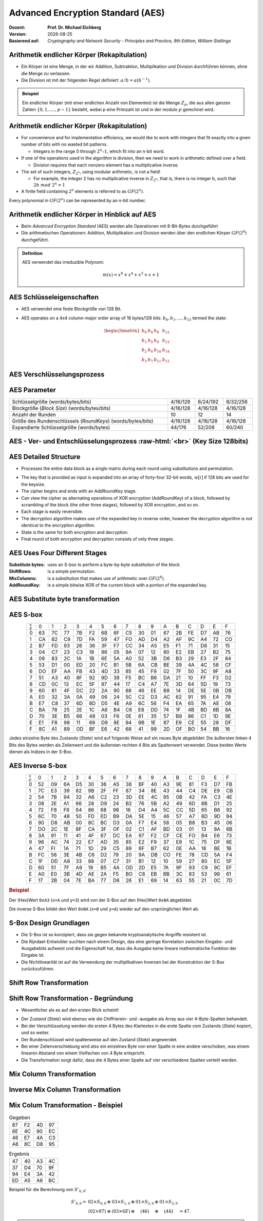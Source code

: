 .. meta:: 
    :author: Michael Eichberg
    :keywords: AES
    :description lang=en: Advanced Encryption Standard (AES)
    :description lang=de: Advanced Encryption Standard (AES)
    :id: 2023_10-W3M20014-aes
    :first-slide: last-viewed

.. |date| date::

.. role:: incremental
.. role:: ger
.. role:: red
.. role:: green 
.. role:: blue 
.. role:: smaller
.. role:: much-smaller
.. role:: ger-quote
.. role:: raw-html(raw)
    :format: html




Advanced Encryption Standard (AES)
===============================================

:Dozent: **Prof. Dr. Michael Eichberg**
:Version: |date|
:Basierend auf: *Cryptography and Network Security - Principles and Practice, 8th Edition, William Stallings*



Arithmetik endlicher Körper (Rekapitulation)
----------------------------------------------

.. class:: incremental

- Ein Körper ist eine Menge, in der wir Addition, Subtraktion, Multiplikation und Division durchführen können, ohne die Menge zu verlassen.
- Die Division ist mit der folgenden Regel definiert: :math:`a/b = a(b^{-1})`.

.. admonition:: Beispiel
    :class: example margin-top-2em incremental

    Ein endlicher Körper (mit einer endlichen Anzahl von Elementen) ist die Menge :math:`Z_p`, die aus allen ganzen Zahlen :math:`\lbrace 0,1,....,p-1 \rbrace` besteht, wobei p eine Primzahl ist und in der modulo :math:`p` gerechnet wird.


Arithmetik endlicher Körper (Rekapitulation)
--------------------------------------------------

.. class:: incremental

  - For convenience and for implementation efficiency, we would like to work with integers that fit exactly into a given number of bits with no wasted bit patterns.
  
    • Integers in the range 0 through :math:`2^n – 1`, which fit into an n-bit word.

  - If one of the operations used in the algorithm is division, then we need to work in arithmetic defined over a field.
  
    • Division requires that each nonzero element has a multiplicative inverse.

  - The set of such integers, :math:`Z_{2^n}`, using modular arithmetic, is not a field!
  
    • For example, the integer 2 has no multiplicative inverse in :math:`Z_{2^n}`, that is, there is no integer b, such that :math:`2b\; mod\; 2^n = 1`

  - A finite field containing :math:`2^n` elements is referred to as :math:`GF(2^n)`.

  .. container:: hint

    Every polynomial in :math:`GF(2^n)` can be represented by an n-bit number.


Arithmetik endlicher Körper in Hinblick auf AES
------------------------------------------------

- Beim *Advanced Encryption Standard* (AES) werden alle Operationen mit 8-Bit-Bytes durchgeführt
    
- Die arithmetischen Operationen: Addition, Multiplikation und Division werden über den endlichen Körper :math:`GF(2^8)` durchgeführt.


.. admonition:: Definition

    AES verwendet das irreduzible Polynom:
    
    .. math::
            
            m(x) = x^8 + x^4 + x^3 +x +1


AES Schlüsseleigenschaften
----------------------------

- AES verwendet eine feste Blockgröße von 128 Bit.
- AES operates on a 4x4 column-major order array of 16 bytes/128 bits: :math:`b_0,b_1,\dots,b_{15}` termed the state:
  
  .. math::

    \begin{bmatrix}b_{0}&b_{4}&b_{8}&b_{12}\\b_{1}&b_{5}&b_{9}&b_{13}\\b_{2}&b_{6}&b_{10}&b_{14}\\b_{3}&b_{7}&b_{11}&b_{15}\end{bmatrix}
    



AES Verschlüsselungsprozess
-----------------------------

.. image:: drawings/aes/encryption_process.svg
    :width: 1700px
    :alt: AES Verschlüsselungsprozess
    :align: center



AES Parameter
--------------

.. csv-table::        
    :width: 100%
    :class: highlight-line-on-hover

    Schlüsselgröße (words/bytes/bits), 4/16/128, 6/24/192, 8/32/256
    Blockgröße (*Block Size*) (words/bytes/bits), 4/16/128, 4/16/128, 4/16/128
    Anzahl der Runden, 10, 12, 14
    Größe des Rundenschlüssels (*RoundKeys*) (words/bytes/bits), 4/16/128, 4/16/128, 4/16/128
    Expandierte Schlüsselgröße (words/bytes), 44/176, 52/208, 60/240



.. class:: vertical-title smaller-slide-title

AES - Ver- und Entschlüsselungsprozess :raw-html:`<br>` :much-smaller:`(Key Size 128bits)`
---------------------------------------------------------------------------------------------

    

.. image:: drawings/aes/encryption_and_decryption_process.svg
    :height: 1150px
    :alt: AES Encryption and Decryption Process
    :align: center


AES Detailed Structure
-----------------------

- Processes the entire data block as a single matrix during each round using substitutions and permutation.

.. class:: incremental

- The key that is provided as input is expanded into an array of forty-four 32-bit words, :math:`w[i]` if 128 bits are used for the keysize.

- The cipher begins and ends with an AddRoundKey stage.
- Can view the cipher as alternating operations of XOR encryption (AddRoundKey) of a block, followed by scrambling of the block (the other three stages), followed by XOR encryption, and so on.
- Each stage is easily reversible.
- The decryption algorithm makes use of the expanded key in reverse order, however the decryption algorithm is not identical to the encryption algorithm.
- State is the same for both encryption and decryption.
- Final round of both encryption and decryption consists of only three stages.


AES Uses Four Different Stages
-------------------------------

:Substitute bytes: uses an S-box to perform a byte-by-byte substitution of the block
:ShiftRows: is a simple permutation.
:MixColumns: is a substitution that makes use of arithmetic over :math:`GF(2^8)`.
:AddRoundKey: is a simple bitwise XOR of the current block with a portion of the expanded key.


AES Substitute byte transformation
----------------------------------

.. image:: drawings/aes/substitute_byte_transformation.svg
    :align: center
    :width: 1400px
    :alt: AES substitute byte tansformation


AES S-box
-----------

.. csv-table::
    :class: footnotesize monospaced highlight-on-hover       
    :align: center 
    :name: s-box

    :math:`_x\\^y` ,   0, 1, 2, 3, 4, 5, 6, 7, 8, 9, A, B, C, D, E, F
    0, 63, 7C, 77, 7B, F2, 6B, 6F, C5, 30, 01, 67, 2B, FE, D7, AB, 76
    1, CA, 82, C9, 7D, FA, 59, 47, FO, AD, D4, A2, AF, 9C, A4, 72, CO
    2, B7, FD, 93, 26, 36, 3F, F7, CC, 34, A5, E5, F1, 71, D8, 31, 15
    3, 04, C7, 23, С3, 18, 96, 05, 9A, 07, 12, 80, E2, EB, 27, B2, 75
    4, 09, 83, 2C, 1A, 1B, 6E, 5A, A0, 52, 3B, D6, B3, 29, E3, 2F, 84
    5, 53, D1, 00, ED, 20, FC, B1, 5B, 6A, СВ, BE, 39, 4A, 4C, 58, CF
    6, DO, EF, AA, FB, 43, 4D, 33, 85, 45, F9, 02, 7F, 50, 3C, 9F, A8
    7, 51, A3, 40, 8F, 92, 9D, 38, F5, BC, B6, DA, 21, 10, FF, F3, D2
    8, CD, 0C, 13, EC, 5F, 97, 44, 17, C4, A7, 7E, 3D, 64, 5D, 19, 73
    9, 60, 81, 4F, DC, 22, 2A, 90, 88, 46, EE, B8, 14, DE, 5E, 0B, DB
    A, E0, 32, ЗА, 0A, 49, 06, 24, 5C, C2, D3, AC, 62, 91, 95, E4, 79
    B, E7, C8, 37, 6D, 8D, D5, 4E, A9, 6C, 56, F4, EA, 65, 7A, AE, 08
    C, BA, 78, 25, 2E, 1C, A6, B4, С6, E8, DD, 74, 1F, 4B, BD, 8B, 8A
    D, 70, 3E, B5, 66, 48, 03, F6, 0E, 61, 35, 57, B9, 86, C1, 1D, 9E
    E, E1, F8, 98, 11, 69, D9, 8E, 94, 9B, 1E, 87, E9, CE, 55, 28, DF
    F, 8C, A1, 89, OD, BF, E6, 42, 68, 41, 99, 2D, OF, BO, 54, BB, 16

.. container:: supplemental

    Jedes einzelne Byte des Zustands (*State*) wird auf folgende Weise auf ein neues Byte abgebildet: Die äußersten linken 4 Bits des Bytes werden als Zeilenwert und die äußersten rechten 4 Bits als Spaltenwert verwendet. Diese beiden Werte dienen als Indizes in der S-Box.


AES Inverse S-box
-----------------

.. csv-table::
    :class: footnotesize monospaced highlight-on-hover        
    :align: center
    :name: inverse-s-box

    :math:`_x\\^y`, 0, 1, 2, 3, 4, 5, 6, 7, 8, 9, A, B, C, D, E, F
    0, 52, 09, 6A, D5, 30, 36, A5, 38, BF, 40, A3, 9E, 81, F3, D7, FB
    1, 7C, E3, 39, 82, 9B, 2F, FF, 87, 34, 8E, 43, 44, C4, DE, E9, СВ
    2, 54, 7B, 94, 32, A6, C2, 23, 3D, EE, 4C, 95, 0B, 42, FA, С3, 4E
    3, 08, 2E, A1, 66, 28, D9, 24, B2, 76, 5B, A2, 49, 6D, 8B, D1, 25
    4, 72, F8, F6, 64, 86, 68, 98, 16, D4, A4, 5C, CC, 5D, 65, B6, 92
    5, 6C, 70, 48, 50, FD, ED, B9, DA, 5E, 15, 46, 57, A7, 8D, 9D, 84
    6, 90, D8, AB, 00, 8C, ВС, D3, 0A, F7, E4, 58, 05, B8, B3, 45, 06
    7, DO, 2C, 1E, 8F, CA, 3F, OF, 02, C1, AF, BD, 03, 01, 13, 8A, 6B
    8, ЗА, 91, 11, 41, 4F, 67, DC, EA, 97, F2, CF, CE, FO, B4, E6, 73
    9, 96, AC, 74, 22, E7, AD, 35, 85, E2, F9, 37, E8, 1C, 75, DF, 6E
    A, 47, FI, 1A, 71, 1D, 29, C5, 89, 6F, B7, 62, 0E, AA, 18, BE, 1B
    B, FC, 56, 3E, 4B, С6, D2, 79, 20, 9A, DB, CO, FE, 78, CD, 5A, F4
    C, 1F, DD, A8, 33, 88, 07, C7, 31, B1, 12, 10, 59, 27, 80, EC, 5F
    D, 60, 51, 7F, A9, 19, B5, 4A, OD, 2D, E5, 7A, 9F, 93, С9, 9C, EF
    E, A0, E0, 3B, 4D, AE, 2A, F5, BO, C8, EB, BB, 3С, 83, 53, 99, 61
    F, 17, 2B, 04, 7E, BA, 77, D6, 26, E1, 69, 14, 63, 55, 21, 0C, 7D

.. container:: supplemental

    .. rubric:: Beispiel
    
    Der (Hex)Wert ``0xA3`` (``x=A`` und ``y=3``) wird von der S-Box auf den (Hex)Wert ``0x0A`` abgebildet. 
    
    Die inverse S-Box bildet den Wert ``0x0A`` (``x=0`` und ``y=A``) wieder auf den ursprünglichen Wert ab.

    

S-Box Design Grundlagen
--------------------------

- Die S-Box ist so konzipiert, dass sie gegen bekannte kryptoanalytische Angriffe resistent ist.
- Die Rijndael-Entwickler suchten nach einem Design, das eine geringe Korrelation zwischen Eingabe- und Ausgabebits aufweist und die Eigenschaft hat, dass die Ausgabe keine lineare mathematische Funktion der Eingabe ist.
- Die Nichtlinearität ist auf die Verwendung der multiplikativen Inversen bei der Konstruktion der S-Box zurückzuführen.



Shift Row Transformation
------------------------

.. image:: drawings/aes/shift_row_transformation.svg
    :width: 1600px 
    :alt: Shift Row Transformation
    :align: center 



Shift Row Transformation - Begründung
--------------------------------------

- Wesentlicher als es auf den ersten Blick scheint!

.. class:: incremental

- Der Zustand (*State*) wird ebenso wie die Chiffrierein- und -ausgabe als Array aus vier 4-Byte-Spalten behandelt.
- Bei der Verschlüsselung werden die ersten 4 Bytes des Klartextes in die erste Spalte vom Zustands (*State*) kopiert, und so weiter.
- Der Rundenschlüssel wird spaltenweise auf den Zustand (*State*) angewendet.
- Bei einer Zeilenverschiebung wird also ein einzelnes Byte von einer Spalte in eine andere verschoben, was einem linearen Abstand von einem Vielfachen von 4 Byte entspricht.
- Die Transformation sorgt dafür, dass die 4 Bytes einer Spalte auf vier verschiedene Spalten verteilt werden.



Mix Column Transformation
---------------------------

.. image:: drawings/aes/mix_column_transformation.svg 
    :alt: Mix Column Transformation
    :align: center
    :width: 1500px 



Inverse Mix Column Transformation
---------------------------------

.. image:: drawings/aes/inv_mix_column_transformation.svg
    :alt: Inverse Mix Column Transformation
    :align: center
    :width: 1500px 



Mix Colum Transformation - Beispiel
-----------------------------------

.. container:: three-columns smaller margin-top-0em padding-top-0em
    
    .. csv-table:: Gegeben
        :class: monospaced footnotesize  

        87, F2, 4D, 97
        6E, 4C, 90, EC
        46, E7, 4A, C3
        A6, 8C, D8, 95

    .. csv-table:: Ergebnis
        :class: monospaced footnotesize 

        47,40,A3,4C
        37,D4,70,9F
        94,E4,3A,42 
        ED,A5,A6,BC
        
    .. container:: tiny

        Beispiel für die Berechnung von :math:`S'_{0,0}`:

        .. math::

            \begin{matrix}
            S'_{0,0} = & 02 \times S_{0,0} & \oplus & 03 \times S_{1,0} & \oplus & 01 \times S_{2,0} & \oplus & 01 \times S_{3,0} &  \\
            & (02 \times 87) & \oplus & (03 \times 6E) & \oplus & (46) & \oplus & (A6) & = 47.
            \end{matrix}

.. admonition:: Hilfsrechnungen
    :class: small 
    
    .. math::

        \begin{matrix}
        (02 \times 87) & = & (0000\,1110) \oplus (0001\,1011) = & (0001\,0101) \\
        (03 \times 6E) = 6E \oplus (02 \times 6E) & = & (0110\,1110) \oplus (1101\, 1100)  = & (1011\,0010) \\
        46 & = & & (0100\,0110) \\
        A6 & = & & (1010\,0110) \\
        & & & \overline{  (0100\, 0111) }
        \end{matrix}


.. container:: supplemental

    .. admonition:: Warnung
        :class: warning

        :math:`(03 \times 6E) = 6E \oplus (02 \times 6E)` und **ist nicht** :math:`6E \oplus 6E \oplus 6E`, da wir hier Polynomarithmetik in :math:`GF(2^8)` nutzen und :math:`03` dem Polynom: :math:`x+1` entspricht.



Mix Column Transformation - Begründung
--------------------------------------

- Die Koeffizienten einer Matrix, die auf einem linearen Code mit maximalem Abstand zwischen den Codewörtern basiert, gewährleisten eine gute Mischung zwischen den Bytes jeder Spalte.
  
- Die *Mix Column Transformation* (:ger:`Mischspaltentransformation`) kombiniert mit der *Shift Row Transformation* (:ger:`Zeilenverschiebungstransformation`) stellt sicher, dass nach einigen Runden alle Ausgangsbits von allen Eingangsbits abhängen.



AddRoundKey Transformation
--------------------------

- Die 128 Bits des Zustands (*State*) werden bitweise mit den 128 Bits des Rundenschlüssels XOR-verknüpft.

.. class:: incremental 

- Die Operation wird als spaltenweise Operation zwischen den 4 Bytes einer Spalte des Zustands (*State*) und einem Wort des runden Schlüssels betrachtet.
- *Kann auch als eine Operation auf Byte-Ebene betrachtet werden*.

.. admonition:: Designbebegründung
    :class: incremental margin-top-2em

    - Sie ist so einfach wie möglich und betrifft jedes Bit des Staates.
    - Die Komplexität der runden Schlüsselexpansion plus die Komplexität der anderen Stufen von AES sorgen für Sicherheit!



.. class:: vertical-title smaller-slide-title

Eingabe für eine einzelne AES-Verschlüsselungsrunde
-----------------------------------------------------

.. image::  drawings/aes/input_for_a_single_aes_round.svg
    :alt: Eingabe für eine einzelne AES-Verschlüsselungsrunde
    :align: center
    :height: 1150px 



AES Schlüsselexpansion
--------------------------

- Takes as input a four-word (16 byte) key and produces a linear array of 44 words (176) bytes.
- This is sufficient to provide a four-word round key for the initial `AddRoundKey` stage and each of the 10 rounds of the cipher.
- Key is copied into the first four words of the expanded key.
- The remainder of the expanded key is filled in four words at a time.
- Each added word :math:`w[i]` depends on the immediately preceding word, :math:`w[i – 1]`, and the word four positions back, :math:`w[i – 4]`
- In three out of four cases a simple XOR is used.
- For a word whose position in the w array is a multiple of 4, a more complex function :math:`g` is used.



.. class:: vertical-title smaller-slide-title

AES Schlüsselexpansion - Visualisiert
---------------------------------------

.. image:: drawings/aes/key_expansion.svg 
    :alt: AES Schlüsselexpansion
    :align: center
    :height: 1170px



AES *Round Key* Berechnung
-----------------------------

.. math::

    \begin{matrix}
        r_i & = & (r_{c_i},00,00,00) \\
        r_{c_1} & = & 01 \\
        r_{c_{i+1}} & = & xtime(r_{c_i})
    \end{matrix}

.. admonition:: :math:`xtime` Function
    :class: incremental smaller definition

    .. math::
        
        y_7y_6y_5y_5y_4y_3y_2y_1y_0 = xtime(x_7x_6x_5x_5x_4x_3x_2x_1x_0) \qquad (x_i,y_i \in \lbrace 0,1 \rbrace)

        y_7y_6y_5y_5y_4y_3y_2y_1y_0 =
        \begin{cases}
        x_6x_5x_5x_4x_3x_2x_1x_00, & if x_7 = 0\\
        x_6x_5x_5x_4x_3x_2x_1x_00 \oplus 0001 1011,& if x_7 = 1\\
        \end{cases}

.. admonition:: Die *Round Key* Werte sind:
    :class: incremental small

    :math:`r_{c_{1}}=01, r_{c_{2}}=02,r_{c_{3}}=04,r_{c_{4}}=08,r_{c_{5}}=10`
    
    :math:`r_{c_{6}}=20,r_{c_{7}}=40,r_{c_{8}}=80,r_{c_{9}}=1B = 0001 1011, r_{c_{10}}=36`




.. class:: smaller

AES Schlüsselexpansion - Beispiel (Runde 1)
---------------------------------------------

:Gegeben sei: 
        :math:`w[0] = (54,68,61,74)`

        :math:`w[1] = (73,20,6D,79)`
        
        :math:`w[2] = (20,4B,75,6E)`
        
        :math:`w[3] = (67,20,46,75)`

.. container:: incremental

  - :math:`g(w[3])`:

    - zirkuläre Linksverschiebung von  :math:`w[3]`: :math:`(20,46,75,67)`  
    - Bytesubstitution mit Hilfe der s-box: :math:`(B7,5A,9D,85)`
    - Addition der Rundenkonstante :math:`(01,00,00,00)` ⇒ :math:`g(w[3]) = (B6,5A,9D,85)`  
  
.. container:: incremental

  - :math:`w[4] = w[0] \oplus g(w[3]) = (E2,32,FC,F1)` 
  - :math:`w[5] = w[4] \oplus w[1] = (91,12,91,88)` 
  - :math:`w[6] = w[5] \oplus w[2] = (B1,59,E4,E6)` 
  - :math:`w[7] = w[6] \oplus w[3] = (D6,79,A2,93)` 

.. container:: incremental

  - First roundkey is: :math:`w[4] || w[5] || w[6] || w[7]` 



AES Key Expansion - Rationale
------------------------------

.. container:: width-50 note incremental small

    The specific criteria that were used are:

    • Knowledge of a part of the cipher key or round key does not enable calculation of many other round-key bits
    • An invertible transformation
    • Speed on a wide range of processors
    • Usage of round constants to eliminate symmetries
    • Diffusion of cipher key differences into the round keys
    • Enough nonlinearity to prohibit the full determination of round key differences from cipher key differences only
    • Simplicity of description 
    
    

• The Rijndael developers designed the expansion key algorithm to be resistant to known cryptanalytic attacks
• Inclusion of a round-dependent round constant eliminates the symmetry between the ways in which round keys are generated in different rounds


.. class:: vertical-title smaller smaller-slide-title

Lawineneffekt in AES: Änderung im Klartext
--------------------------------------------

.. container:: tiny

    .. csv-table::        
        :class: smaller monospaced highlight-line-on-hover
        :align: center 
        :widths: 90 400 325
        :header: Round,,"# unterschiedlicher Bits"

            ,"0123456789abcdeffedcba9876543210
        0023456789abcdeffedcba9876543210",1
        0,"0e3634aece7225b6f26b174ed92b5588
        0f3634aece7225b6f26b174ed92b5588",1
        1,"657470750fc7ff3fc0e8e8ca4dd02a9c
        c4a9ad090fc7ff3fc0e8e8ca4dd02a9c",20
        2,"5c7bb49a6b72349b05a2317ff46d1294
        fe2ae569f7ee8bb8c1f5a2bb37ef53d5",58
        3,"7115262448dc747e5cdac7227da9bd9c
        ec093dfb7c45343d6890175070485e62",59
        4,"f867aee8b437a5210c24c1974cffeabc
        43efdb697244df808e8d9364ee0ae6f5",61
        5,"721eb200ba06206dcbd4bce704fa654e
        7b28a5d5ed643287e006c099bb375302",68
        6,"0ad9d85689f9f77bc1c5f71185e5fb14
        3bc2d8b6798d8ac4fe36ald891ac181a",64
        7,"db18a8ffa16d30d5f88b08d777ba4eaa
        9fb8b5452023c70280e5c4bb9e555a4b",67
        8,"f91b4fbfe934c9bf8f2f85812b084989
        20264e1126b219aef7feb3f9b2d6de40",65
        9,"cca104a13e678500f£59025f3bafaa34
        b56a0341b2290ba7dfdfbddcd8578205",61
        10,"ff0b844a0853bf7c6934ab4364148fb9
        612b89398d0600cde116227ce72433f0",58



.. class:: vertical-title smaller smaller-slide-title

Lawineneffekt in AES: Änderung im Schlüssel
---------------------------------------------

.. container:: tiny

    .. csv-table::        
        :class: smaller monospaced highlight-line-on-hover
        :align: center 
        :widths: 90 400 325
        :header: Runde,,"# unterschiedlicher Bits"

        , "0123456789abcdeffedcba9876543210
        0123456789abcdeffedcba9876543210", 0
        0, "0e3634aece7225b6f26b174ed92b5588
        0f3634aece7225b6f26b174ed92b5588", 1
        1, "657470750fc7ff3fc0e8e8ca4dd02a9c
        c5a9ad090ec7ff3fcle8e8ca4cd02a9c", 22
        2, "5c7bb49a6b72349b05a2317ff46d1294
        90905fa9563356d15f3760f3b8259985", 58
        3, "7115262448dc747e5cdac7227da9bd9c
        18aeb7aa794b3b66629448d575c7cebf", 67
        4, "f867aee8b437a5210c24c1974cffeabc
        f81015f993c978a876ae017cb49e7eec", 63
        5, "721eb200ba06206dcbd4bce704fa654e
        5955c91b4e769f3cb4a94768e98d5267", 81
        6, "0ad9d85689f9f77bc1c5f71185e5fb14
        dc60a24d137662181e45b8d3726b2920", 70
        7, "db18a8ffa16d30d5f88b08d777ba4eaa
        fe8343b8f88bef66cab7e977d005a03c", 74
        8, "f91b4fbfe934c9bf8f2f85812b084989
        da7dad581d1725c5b72fa0f9d9d1366a", 67
        9, "cca104a13e678500ff59025f3bafaa34
        Occb4c66bbfd912f4b511d72996345e0", 59
        10, "ff0b844a0853bf7c6934ab4364148fb9
        fc8923ee501a7d207ab670686839996b", 53



Equivalent Inverse Cipher
--------------------------

AES decryption cipher is not identical to the encryption cipher.

• The sequence of transformations differs although the form of the key schedules is the same.
• Has the disadvantage that two separate software or firmware modules are needed for applications that require both encryption and decryption.

.. class:: incremental

  Two separate changes are needed to bring the decryption structure in line with the encryption structure:

  .. class:: incremental

    1. The first two stages of the decryption round need to be interchanged.
    2. The second two stages of the decryption round need to be interchanged.


Interchanging `InvShiftRows` and `InvSubBytes`
----------------------------------------------

• `InvShiftRows` :red:`affects the sequence` of bytes in State but does not alter byte contents and does not depend on byte contents to perform its transformation
• `InvSubBytes` :blue:`affects the contents` of bytes in State but does not alter byte sequence and does not depend on byte sequence to perform its transformation


.. admonition:: Important 
    
    Thus, these two operations commute and can be interchanged.


Interchanging `AddRoundKey` and `InvMixColumns`
------------------------------------------------

- The transformations `AddRoundKey` and `InvMixColumns` do not alter the sequence of bytes in State.
- If we view the key as a sequence of words, then both AddRoundKey and InvMixColumns operate on State one column at a time.
- These two operations are linear with respect to the column input.

  That is, for a given State :math:`S_i` and a given round key :math:`w_j`:
  
  .. math:: 

    InvMixColumns(S_i \oplus w_j) = InvMixColumns(S_i) \oplus InvMixColumns(w_j)


.. class:: vertical-title

Äquivalente Inverse Chiffre
----------------------------

.. image:: drawings/aes/equivalent_inverse_cipher.svg
    :height: 1170px
    :align: center



Aspekte der Umsetzung auf 8-bit Prozessoren
----------------------------------------------

AES kann sehr effizient auf einem 8-Bit-Prozessor implementiert werden:
 
:AddRoundKey: ist eine byteweise XOR-Operation.
:ShiftRows: ist eine einfache Byte-Verschiebeoperation.
:SubBytes: arbeitet auf Byte-Ebene und benötigt nur eine Tabelle von 256 Bytes.
:MixColumns: erfordert eine Matrixmultiplikation im Körper :math:`GF(2^8)`, was bedeutet, dass alle Operationen mit Bytes durchgeführt werden.



Aspekte der Umsetzung auf 32-bit Prozessoren
------------------------------------------------

AES kann effizient auf einem 32-Bit-Prozessor implementiert werden:

- Die einzelnen Schritte können so umdefiniert werden, dass sie 32-Bit-Wörter verwenden.
- Es ist möglich die 4 Tabellen mit je 256 Wörtern vorzuberechnen.
  
  - Dann kann jede Spalte in jeder Runde mit 4 Tabellen-Lookups + 4 XORs berechnet werden.
  - Die Kosten für die Speicherung der Tabellen belaufen sich auf :ger-quote:`4Kb`.

- Die Entwickler glauben, dass die Möglichkeit einer effizienten Implementierung ein Schlüsselfaktor für die Wahl der AES-Chiffre zum neuen Standard war.



.. class:: integrated-exercise

Übung (AES-128) - Berechnung des *RoundKey*
--------------------------------------------

Sei der folgende *RoundKey* gegeben: 

:math:`rc_1=w[4]\,||\,w[5]\,||\,w[6]\,||\,w[7]` :math:`=` 

``-w[4]------   -w[5]------   -w[6]------   -w[7]------``  

``E2 32 FC F1   91 12 91 88   B1 59 E4 E6   D6 79 A2 93``  

Berechne :math:`rc_2`; d.h. den Rundschlüssel (*Roundkey*) für die zweite Runde.

1. Bevor Sie die konkrete Berechnung durchführen, schreiben Sie zunächst die Formeln auf:

   :math:`w[8]\;\; =\; \ldots \oplus ... \quad w[9]\;\; =\; ... \oplus ...  \quad w[10] =\; ... \oplus ... \quad w[11] =\; ... \oplus ...`

2. Berechne `w[8]` und `w[9]`.

.. protected-exercise-solution:: Formeln für die Berechnung des *RoundKey*

    .. math::

        w[8] = w[4] \oplus g(w[7])

        w[9] = w[5] \oplus w[8]

        w[10] = w[6] \oplus w[9]

        w[11] = w[7] \oplus w[10]
      
.. protected-exercise-solution:: Berechnung von :math:`w[8]` und :math:`w[9]`

    :: 

        g(w[7]): 
            1. after left shift of w[7]:              79 A2 93 D6
            2. after s-box substituion:               B6 3A DC F6
            3. after add RoundConstant (02 00 00 00):  B4 3A DC F6

        w[8] = E2 32 FC F1 xor B4 3A DC F6 = 56 08 20 07
        w[9] = w[8]                      xor 91 12 91 88 = C7 1A B1 8F



.. class:: integrated-exercise

Übung (AES-128)
---------------------

Nehmen wir an, dass der Zustand (*State*) folgendermaßen sei:

::   

   00 3C 6E 47
   1F 4E 22 74
   0E 08 1B 31
   54 59 0B 1A
   
1. Führen Sie den *Substitute Bytes* Schritt durch (Anwendung der S-box Transformation).

   
2. Führen Sie die *Shift Rows Transformation* auf dem Ergebnis des vorherigen Schrittes durch.


.. protected-exercise-solution:: Substitute Bytes

    ::

        63 EB 9F A0
        C0 2F 93 92
        AB 30 AF C7
        20 CB 2B A2

.. protected-exercise-solution:: Shift Rows

    ::

        63 EB 9F A0
        2F 93 92 C0
        AF C7 AB 30
        A2 20 CB 2B



.. class:: integrated-exercise

Übung (AES-128) - *Mix Columns Transformation*
-------------------------------------------------

Nehmen wir an, dass der Zustand (*State*) folgendermaßen sei:

::

   6A 59 CB BD
   4E 48 12 A0
   98 9E 30 9B
   8B 3D F4 9B

Führen Sie die *Mix Columns Transformation* durch für das fehlende Feld (:math:`S'_{0,0}`):

::

    ?? C9 7F 9D
    CE 4D 4B C2
    89 71 BE 88
    65 47 97 CD

.. protected-exercise-solution:: Mix Columns Transformation

     .. math::

        0x02 \times 0x6A = (simple\; left\; shift\; of\; 6A): 1101\, 0100_b

        0x03 \times 0x4E = 0x4E \oplus (0x02 \times 0x4E) = 0100\, 1110_b \oplus 1001\, 1100_b = 1101 0010_b

        S'_{0,0} = 1101\, 0100_b \oplus 1101\, 0010_b \oplus 0x98 \oplus 0x8B = 0x15



.. class:: integrated-exercise

Übung (AES-128) - *RoundKey* Anwendung
-------------------------------------------

Wenden Sie den folgenden *RoundKey*: 
   
``-w[x]------   -w[x+1]----   -w[x+2]----   -w[x+3]----``  

``D2 60 0D E7   15 7A BC 68   63 39 E9 01   C3 03 1E FB`` 

auf die folgende Zustandsmatrix (*State*):

::

    AA 65 FA 88
    16 0C 05 3A
    3D C1 DE 2A
    B3 4B 5A 0A

.. protected-exercise-solution:: RoundKey Anwendung

    Denken Sie daran, dass der *RoundKey* auf die Spalte angewendet wird!
    
    ::

        78 70 99 4B
        76 76 3C 39
        30 7D 37 34
        54 23 5B F1



.. class:: integrated-exercise

Übung (AES-128)
---------------------

Fragen Sie sich, was passiert, wenn Sie einen Block, der nur aus ``0x00`` Werten besteht, mit einem Schlüssel verschlüsseln, der ebenfalls nur aus ``0x00`` Werten besteht?

.. protected-exercise-solution:: 0x00 Schlüssel und Daten

    - Die erste Substitution wird alle Werte auf denselben Wert abbilden: :math:`0x63`'.
    - Die Zeilenverschiebung hat keine Auswirkung.
    - Spalten mischen (weil die Werte nicht mehr :math:`0x00` sind, führt dies zu einer gewissen Diffusion :math:`0x02 \times 0x63` und :math:`0x03 \times 0x63` ist nicht :math:`0x63`. )
    - *AddRoundKey* wirkt sich ebenfalls aus und führt (schon in der ersten Runde) zu einiger Konfusion.

